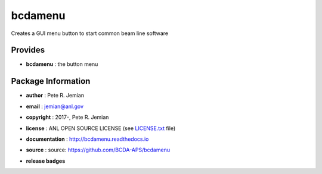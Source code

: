 ########
bcdamenu
########

Creates a GUI menu button to start common beam line software

Provides
########

* **bcdamenu**       : the button menu

Package Information
###################

* **author**        : Pete R. Jemian
* **email**         : jemian@anl.gov
* **copyright**     : 2017-, Pete R. Jemian
* **license**       : ANL OPEN SOURCE LICENSE (see `LICENSE.txt <http://BcdaMenu.readthedocs.io/en/latest/license.html>`_ file)
* **documentation** : http://bcdamenu.readthedocs.io
* **source**        : source: https://github.com/BCDA-APS/bcdamenu

* **release badges**
   .. image:: https://img.shields.io/github/tag/BCDA-APS/bcdamenu.svg
      :target: https://github.com/BCDA-APS/bcdamenu/tags
   .. image:: https://img.shields.io/github/release/BCDA-APS/bcdamenu.svg
      :target: https://github.com/BCDA-APS/bcdamenu/releases
   .. image:: https://img.shields.io/pypi/v/bcdamenu.svg
      :target: https://pypi.python.org/pypi/bcdamenu/
   ..
      .. image:: https://anaconda.org/BCDA-APS/bcdamenu/badges/version.svg
         :target: https://anaconda.org/BCDA-APS/bcdamenu

